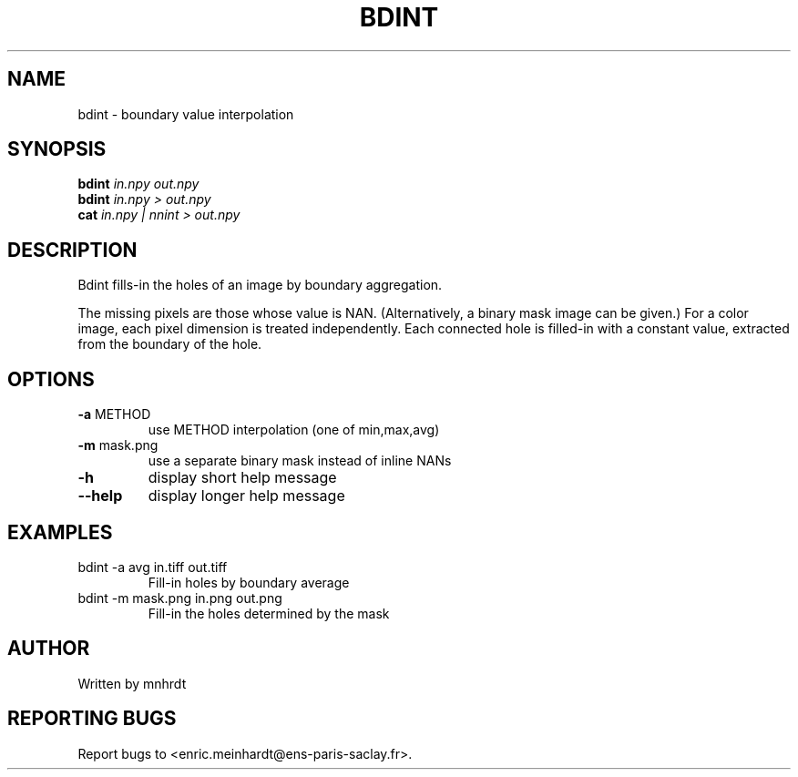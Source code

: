 .\" DO NOT MODIFY THIS FILE!  It was generated by help2man
.TH BDINT "1" "October 2022" "imscript" "User Commands"
.SH NAME
bdint \- boundary value interpolation
.SH SYNOPSIS
.B bdint
\fI\,in.npy out.npy\/\fR
.br
.B bdint
\fI\,in.npy > out.npy\/\fR
.br
.B cat
\fI\,in.npy | nnint > out.npy\/\fR
.SH DESCRIPTION
Bdint fills\-in the holes of an image by boundary aggregation.
.PP
The missing pixels are those whose value is NAN.  (Alternatively,
a binary mask image can be given.)  For a color image, each pixel
dimension is treated independently.  Each connected hole is filled\-in
with a constant value, extracted from the boundary of the hole.
.SH OPTIONS
.TP
\fB\-a\fR METHOD
use METHOD interpolation (one of min,max,avg)
.TP
\fB\-m\fR mask.png
use a separate binary mask instead of inline NANs
.TP
\fB\-h\fR
display short help message
.TP
\fB\-\-help\fR
display longer help message
.SH EXAMPLES
.TP
bdint \-a avg in.tiff out.tiff
Fill\-in holes by boundary average
.TP
bdint \-m mask.png in.png out.png
Fill\-in the holes determined by the mask
.SH AUTHOR
Written by mnhrdt
.SH "REPORTING BUGS"
Report bugs to <enric.meinhardt@ens\-paris\-saclay.fr>.
